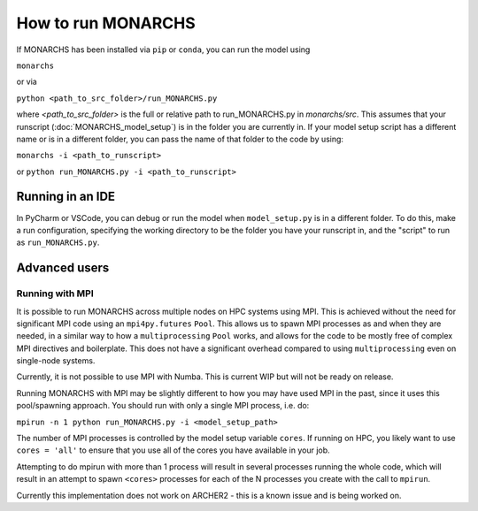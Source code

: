 How to run MONARCHS
===================
If MONARCHS has been installed via ``pip`` or ``conda``, you can run the model using

``monarchs``

or via

``python <path_to_src_folder>/run_MONARCHS.py``

where `<path_to_src_folder>` is the full or relative path to run_MONARCHS.py in `monarchs/src`.
This assumes that your runscript (:doc:`MONARCHS_model_setup`) is in the folder you are currently in.  If your model
setup script has a different name or is in a different folder, you can pass the name of that folder to the code
by using:

``monarchs -i <path_to_runscript>``

or ``python run_MONARCHS.py -i <path_to_runscript>``

Running in an IDE
*****************
In PyCharm or VSCode, you can debug or run the model when ``model_setup.py`` is in a different folder.
To do this, make a run configuration, specifying the working directory to be the folder you have your runscript in,
and the "script" to run as ``run_MONARCHS.py``.

Advanced users
**************
Running with MPI
----------------

It is possible to run MONARCHS across multiple nodes on HPC systems using MPI. This is achieved without the need for
significant MPI code using an ``mpi4py.futures`` ``Pool``. This allows us to spawn MPI processes as and when they are needed, in
a similar way to how a ``multiprocessing`` ``Pool`` works, and allows for the code to be mostly free of complex MPI directives
and boilerplate. This does not have a significant overhead compared to using ``multiprocessing`` even on single-node
systems.

Currently, it is not possible to use MPI with Numba. This is current WIP but will not be ready on release.

Running MONARCHS with MPI may be slightly different to how you may have used MPI in the past, since it uses this pool/spawning
approach. You should run with only a single MPI process, i.e. do:

``mpirun -n 1 python run_MONARCHS.py -i <model_setup_path>``

The number of MPI processes is controlled by the model setup variable ``cores``. If running on HPC, you likely want
to use ``cores = 'all'`` to ensure that you use all of the cores you have available in your job.

Attempting to do mpirun with more than 1 process will result in several processes running the whole code, which will result
in an attempt to spawn ``<cores>`` processes for each of the N processes you create with the call to ``mpirun``.

Currently this implementation does not work on ARCHER2 - this is a known issue and is being worked on.
